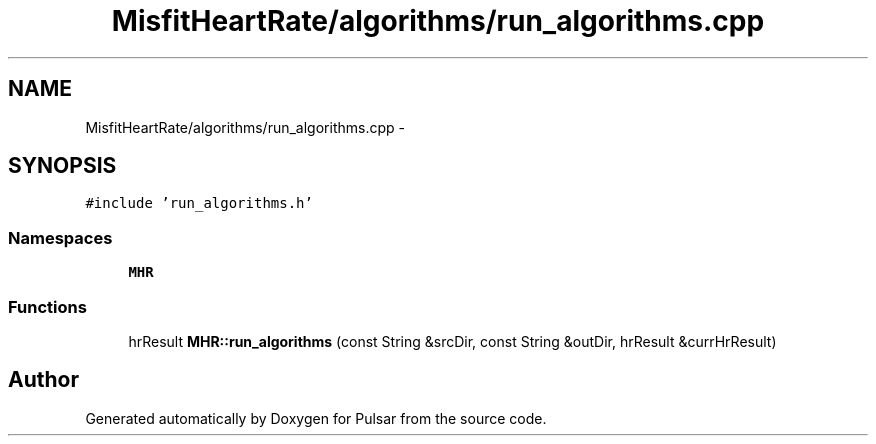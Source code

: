 .TH "MisfitHeartRate/algorithms/run_algorithms.cpp" 3 "Fri Aug 22 2014" "Pulsar" \" -*- nroff -*-
.ad l
.nh
.SH NAME
MisfitHeartRate/algorithms/run_algorithms.cpp \- 
.SH SYNOPSIS
.br
.PP
\fC#include 'run_algorithms\&.h'\fP
.br

.SS "Namespaces"

.in +1c
.ti -1c
.RI " \fBMHR\fP"
.br
.in -1c
.SS "Functions"

.in +1c
.ti -1c
.RI "hrResult \fBMHR::run_algorithms\fP (const String &srcDir, const String &outDir, hrResult &currHrResult)"
.br
.in -1c
.SH "Author"
.PP 
Generated automatically by Doxygen for Pulsar from the source code\&.
